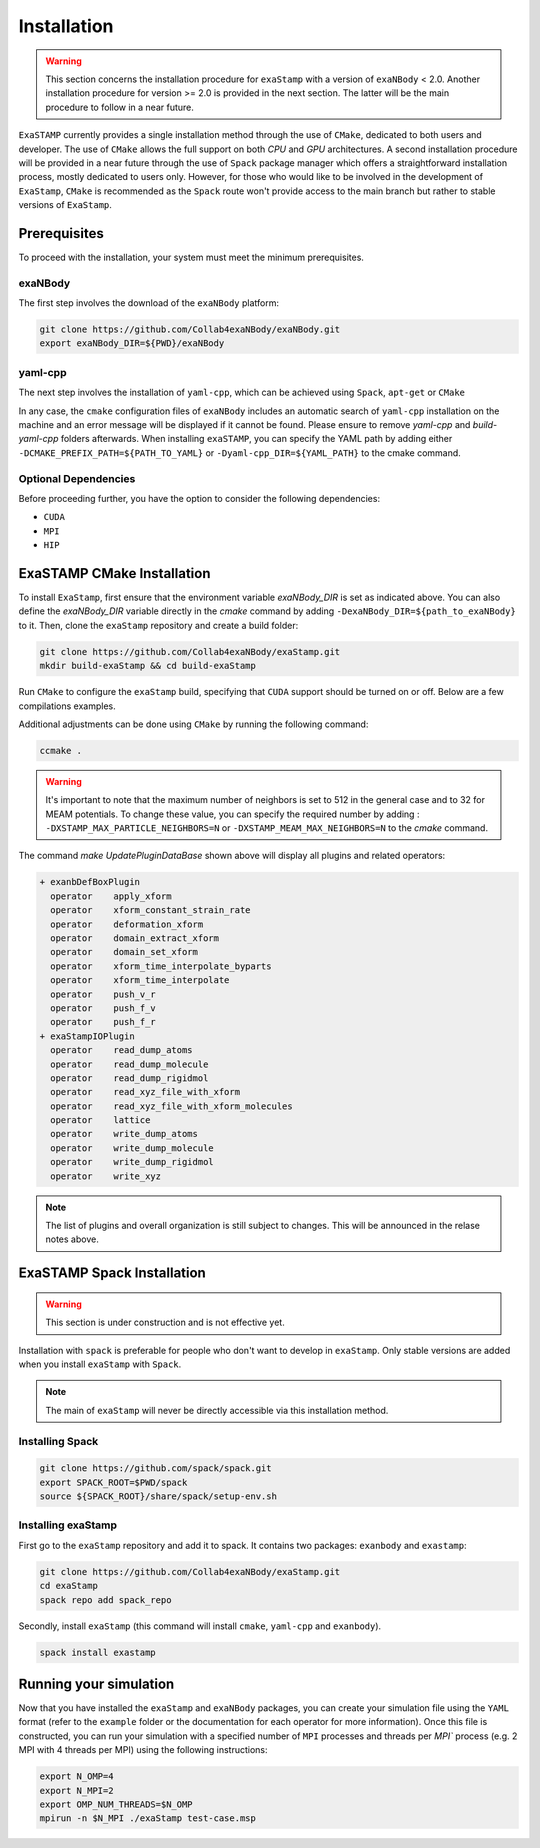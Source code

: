 Installation
============

.. warning::

   This section concerns the installation procedure for ``exaStamp`` with a version of ``exaNBody`` < 2.0. Another installation procedure for version >= 2.0 is provided in the next section. The latter will be the main procedure to follow in a near future.
   
``ExaSTAMP`` currently provides a single installation method through the use of ``CMake``, dedicated to both users and developer. The use of ``CMake`` allows the full support on both `CPU` and `GPU` architectures. A second installation procedure will be provided in a near future through the use of ``Spack`` package manager which offers a straightforward installation process, mostly dedicated to users only. However, for those who would like to be involved in the development of ``ExaStamp``, ``CMake`` is recommended as the ``Spack`` route won't provide access to the main branch but rather to stable versions of ``ExaStamp``.

Prerequisites
^^^^^^^^^^^^^

To proceed with the installation, your system must meet the minimum prerequisites.

exaNBody
--------

The first step involves the download of the ``exaNBody`` platform:

.. code-block:: bash

   git clone https://github.com/Collab4exaNBody/exaNBody.git
   export exaNBody_DIR=${PWD}/exaNBody

yaml-cpp
--------
   
The next step involves the installation of ``yaml-cpp``, which can be achieved using ``Spack``, ``apt-get`` or ``CMake``

.. tabs::

   .. tab:: **CMake**
   
      .. code-block:: bash

         export CURRENT_HOME=$PWD
         git clone -b yaml-cpp-0.6.3 git@github.com:jbeder/yaml-cpp.git
         mkdir ${CURRENT_HOME}/buil-yaml-cpp && cd ${CURRENT_HOME}/buil-yaml-cpp
         cmake -DCMAKE_BUILD_TYPE=Release -DCMAKE_INSTALL_PREFIX=${CURRENT_HOME}/install-yaml-cpp -DYAML_BUILD_SHARED_LIBS=ON -DYAML_CPP_BUILD_TESTS=OFF ../yaml-cpp
         make -j8 install
         cd ${CURRENT_HOME}
         export PATH_TO_YAML=${CURRENT_HOME}/install-yaml-cpp

   .. tab:: **apt-get install**
   
      .. code-block:: bash

         sudo apt install libyaml-cpp-dev
                      
   .. tab:: **Spack**
   
      .. code-block:: bash

         spack install yaml-cpp@0.6.3
         spack load yaml-cpp@0.6.3

In any case, the ``cmake`` configuration files of ``exaNBody`` includes an automatic search of ``yaml-cpp`` installation on the machine and an error message will be displayed if it cannot be found. Please ensure to remove `yaml-cpp` and `build-yaml-cpp` folders afterwards. When installing ``exaSTAMP``, you can specify the YAML path by adding either ``-DCMAKE_PREFIX_PATH=${PATH_TO_YAML}`` or ``-Dyaml-cpp_DIR=${YAML_PATH}`` to the cmake command.

Optional Dependencies
---------------------

Before proceeding further, you have the option to consider the following dependencies:

- ``CUDA``
- ``MPI``
- ``HIP``  

ExaSTAMP CMake Installation
^^^^^^^^^^^^^^^^^^^^^^^^^^^

To install ``ExaStamp``, first ensure that the environment variable `exaNBody_DIR` is set as indicated above. You can also define the `exaNBody_DIR` variable directly in the `cmake` command by adding ``-DexaNBody_DIR=${path_to_exaNBody}`` to it. Then, clone the ``exaStamp`` repository and create a build folder:

.. code-block:: bash
		
   git clone https://github.com/Collab4exaNBody/exaStamp.git
   mkdir build-exaStamp && cd build-exaStamp

Run ``CMake`` to configure the ``exaStamp`` build, specifying that ``CUDA`` support should be turned on or off. Below are a few compilations examples.

.. tabs::

   .. tab:: **CMake Minimal**
   
      .. code-block:: bash
		
         cmake ../exaStamp -DXNB_BUILD_CUDA=OFF
         make -j8 && make UpdatePluginDataBase

   .. tab:: **CMake with GPU A100**
   
      .. code-block:: bash
		
         cmake ../exaStamp -DXNB_BUILD_CUDA=ON -DCMAKE_CUDA_ARCHITECTURES=80
         make -j8 && make UpdatePluginDataBase

Additional adjustments can be done using ``CMake`` by running the following command:

.. code-block:: bash
		
   ccmake .

.. warning::
  It's important to note that the maximum number of neighbors is set to 512 in the general case and to 32 for MEAM potentials. To change these value, you can specify the required number by adding : ``-DXSTAMP_MAX_PARTICLE_NEIGHBORS=N`` or ``-DXSTAMP_MEAM_MAX_NEIGHBORS=N`` to the `cmake` command.

The command `make UpdatePluginDataBase` shown above will display all plugins and related operators:

.. code-block:: bash

   + exanbDefBoxPlugin
     operator    apply_xform
     operator    xform_constant_strain_rate
     operator    deformation_xform
     operator    domain_extract_xform
     operator    domain_set_xform
     operator    xform_time_interpolate_byparts
     operator    xform_time_interpolate
     operator    push_v_r
     operator    push_f_v
     operator    push_f_r
   + exaStampIOPlugin
     operator    read_dump_atoms
     operator    read_dump_molecule
     operator    read_dump_rigidmol
     operator    read_xyz_file_with_xform
     operator    read_xyz_file_with_xform_molecules
     operator    lattice
     operator    write_dump_atoms
     operator    write_dump_molecule
     operator    write_dump_rigidmol
     operator    write_xyz

.. note::
  The list of plugins and overall organization is still subject to changes. This will be announced in the relase notes above.

ExaSTAMP Spack Installation
^^^^^^^^^^^^^^^^^^^^^^^^^^^

.. warning::

   This section is under construction and is not effective yet.
   
Installation with ``spack`` is preferable for people who don't want to develop in ``exaStamp``. Only stable versions are added when you install ``exaStamp`` with ``Spack``.

.. note::
  The main of ``exaStamp`` will never be directly accessible via this installation method.

Installing Spack
----------------

.. code-block:: bash

  git clone https://github.com/spack/spack.git
  export SPACK_ROOT=$PWD/spack
  source ${SPACK_ROOT}/share/spack/setup-env.sh

Installing exaStamp
-------------------

First go to the ``exaStamp`` repository and add it to spack. It contains two packages: ``exanbody`` and ``exastamp``:

.. code-block:: bash
		
   git clone https://github.com/Collab4exaNBody/exaStamp.git
   cd exaStamp
   spack repo add spack_repo

Secondly, install ``exaStamp`` (this command will install ``cmake``, ``yaml-cpp`` and ``exanbody``).

.. code-block:: bash

  spack install exastamp

Running your simulation
^^^^^^^^^^^^^^^^^^^^^^^

Now that you have installed the ``exaStamp`` and ``exaNBody`` packages, you can create your simulation file using the ``YAML`` format (refer to the ``example`` folder or the documentation for each operator for more information). Once this file is constructed, you can run your simulation with a specified number of ``MPI`` processes and threads per `MPI`` process (e.g. 2 MPI with 4 threads per MPI) using the following instructions:

.. code-block:: bash
		
   export N_OMP=4
   export N_MPI=2
   export OMP_NUM_THREADS=$N_OMP
   mpirun -n $N_MPI ./exaStamp test-case.msp
